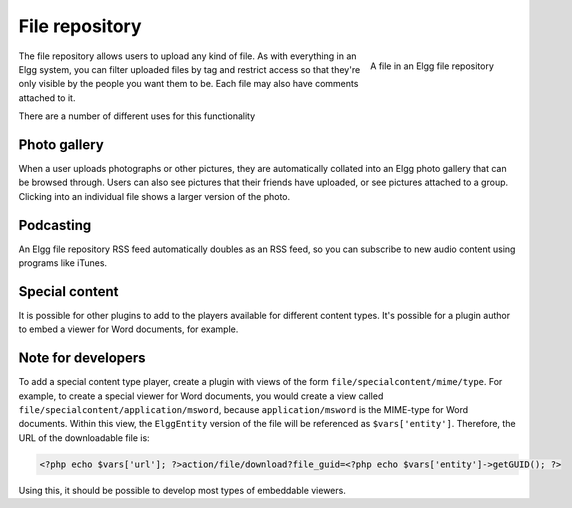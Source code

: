File repository
===============

.. figure:: images/file.jpg
   :height: 125
   :width: 180
   :align: right
   :alt: A file in an Elgg file repository
   
   A file in an Elgg file repository

The file repository allows users to upload any kind of file. As with everything in an Elgg system, you can filter uploaded files by tag and restrict access so that they're only visible by the people you want them to be. Each file may also have comments attached to it.

There are a number of different uses for this functionality

Photo gallery
-------------

When a user uploads photographs or other pictures, they are automatically collated into an Elgg photo gallery that can be browsed through. Users can also see pictures that their friends have uploaded, or see pictures attached to a group. Clicking into an individual file shows a larger version of the photo.

Podcasting
----------

An Elgg file repository RSS feed automatically doubles as an RSS feed, so you can subscribe to new audio content using programs like iTunes.

Special content
---------------

It is possible for other plugins to add to the players available for different content types. It's possible for a plugin author to embed a viewer for Word documents, for example.

Note for developers
-------------------

To add a special content type player, create a plugin with views of the form ``file/specialcontent/mime/type``. For example, to create a special viewer for Word documents, you would create a view called ``file/specialcontent/application/msword``, because ``application/msword`` is the MIME-type for Word documents.
Within this view, the ``ElggEntity`` version of the file will be referenced as ``$vars['entity']``. Therefore, the URL of the downloadable file is:

.. code:: php

   <?php echo $vars['url']; ?>action/file/download?file_guid=<?php echo $vars['entity']->getGUID(); ?>

Using this, it should be possible to develop most types of embeddable viewers.